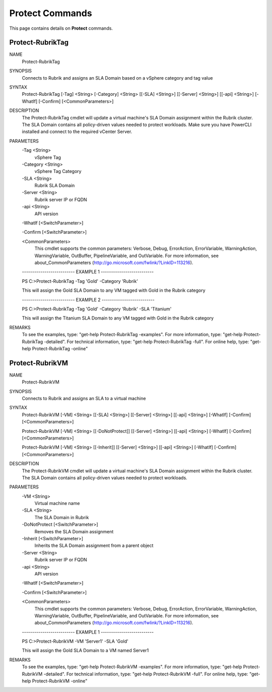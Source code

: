 ﻿Protect Commands
=========================

This page contains details on **Protect** commands.

Protect-RubrikTag
-------------------------


NAME
    Protect-RubrikTag
    
SYNOPSIS
    Connects to Rubrik and assigns an SLA Domain based on a vSphere category and tag value
    
    
SYNTAX
    Protect-RubrikTag [-Tag] <String> [-Category] <String> [[-SLA] <String>] [[-Server] <String>] [[-api] <String>] 
    [-WhatIf] [-Confirm] [<CommonParameters>]
    
    
DESCRIPTION
    The Protect-RubrikTag cmdlet will update a virtual machine's SLA Domain assignment within the Rubrik cluster.
    The SLA Domain contains all policy-driven values needed to protect workloads.
    Make sure you have PowerCLI installed and connect to the required vCenter Server.
    

PARAMETERS
    -Tag <String>
        vSphere Tag
        
    -Category <String>
        vSphere Tag Category
        
    -SLA <String>
        Rubrik SLA Domain
        
    -Server <String>
        Rubrik server IP or FQDN
        
    -api <String>
        API version
        
    -WhatIf [<SwitchParameter>]
        
    -Confirm [<SwitchParameter>]
        
    <CommonParameters>
        This cmdlet supports the common parameters: Verbose, Debug,
        ErrorAction, ErrorVariable, WarningAction, WarningVariable,
        OutBuffer, PipelineVariable, and OutVariable. For more information, see 
        about_CommonParameters (http://go.microsoft.com/fwlink/?LinkID=113216). 
    
    -------------------------- EXAMPLE 1 --------------------------
    
    PS C:\>Protect-RubrikTag -Tag 'Gold' -Category 'Rubrik'
    
    This will assign the Gold SLA Domain to any VM tagged with Gold in the Rubrik category
    
    
    
    
    -------------------------- EXAMPLE 2 --------------------------
    
    PS C:\>Protect-RubrikTag -Tag 'Gold' -Category 'Rubrik' -SLA 'Titanium'
    
    This will assign the Titanium SLA Domain to any VM tagged with Gold in the Rubrik category
    
    
    
    
REMARKS
    To see the examples, type: "get-help Protect-RubrikTag -examples".
    For more information, type: "get-help Protect-RubrikTag -detailed".
    For technical information, type: "get-help Protect-RubrikTag -full".
    For online help, type: "get-help Protect-RubrikTag -online"

Protect-RubrikVM
-------------------------

NAME
    Protect-RubrikVM
    
SYNOPSIS
    Connects to Rubrik and assigns an SLA to a virtual machine
    
    
SYNTAX
    Protect-RubrikVM [-VM] <String> [[-SLA] <String>] [[-Server] <String>] [[-api] <String>] [-WhatIf] [-Confirm] 
    [<CommonParameters>]
    
    Protect-RubrikVM [-VM] <String> [[-DoNotProtect]] [[-Server] <String>] [[-api] <String>] [-WhatIf] [-Confirm] 
    [<CommonParameters>]
    
    Protect-RubrikVM [-VM] <String> [[-Inherit]] [[-Server] <String>] [[-api] <String>] [-WhatIf] [-Confirm] 
    [<CommonParameters>]
    
    
DESCRIPTION
    The Protect-RubrikVM cmdlet will update a virtual machine's SLA Domain assignment within the Rubrik cluster. The 
    SLA Domain contains all policy-driven values needed to protect workloads.
    

PARAMETERS
    -VM <String>
        Virtual machine name
        
    -SLA <String>
        The SLA Domain in Rubrik
        
    -DoNotProtect [<SwitchParameter>]
        Removes the SLA Domain assignment
        
    -Inherit [<SwitchParameter>]
        Inherits the SLA Domain assignment from a parent object
        
    -Server <String>
        Rubrik server IP or FQDN
        
    -api <String>
        API version
        
    -WhatIf [<SwitchParameter>]
        
    -Confirm [<SwitchParameter>]
        
    <CommonParameters>
        This cmdlet supports the common parameters: Verbose, Debug,
        ErrorAction, ErrorVariable, WarningAction, WarningVariable,
        OutBuffer, PipelineVariable, and OutVariable. For more information, see 
        about_CommonParameters (http://go.microsoft.com/fwlink/?LinkID=113216). 
    
    -------------------------- EXAMPLE 1 --------------------------
    
    PS C:\>Protect-RubrikVM -VM 'Server1' -SLA 'Gold'
    
    This will assign the Gold SLA Domain to a VM named Server1
    
    
    
    
REMARKS
    To see the examples, type: "get-help Protect-RubrikVM -examples".
    For more information, type: "get-help Protect-RubrikVM -detailed".
    For technical information, type: "get-help Protect-RubrikVM -full".
    For online help, type: "get-help Protect-RubrikVM -online"




